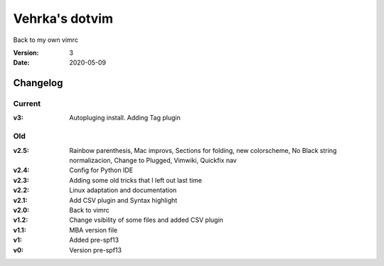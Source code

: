 ================
Vehrka's dotvim
================

Back to my own vimrc

:Version: 3
:Date: 2020-05-09


Changelog
=========

Current
-------

:v3: Autopluging install. Adding Tag plugin

Old
---

:v2.5: Rainbow parenthesis, Mac improvs, Sections for folding, new colorscheme,
       No Black string normalizacion, Change to Plugged, Vimwiki, Quickfix nav
:v2.4: Config for Python IDE
:v2.3: Adding some old tricks that I left out last time
:v2.2: Linux adaptation and documentation
:v2.1: Add CSV plugin and Syntax highlight
:v2.0: Back to vimrc 

:v1.2: Change vsibility of some files and added CSV plugin
:v1.1: MBA version file
:v1: Added pre-spf13
:v0: Version pre-spf13
